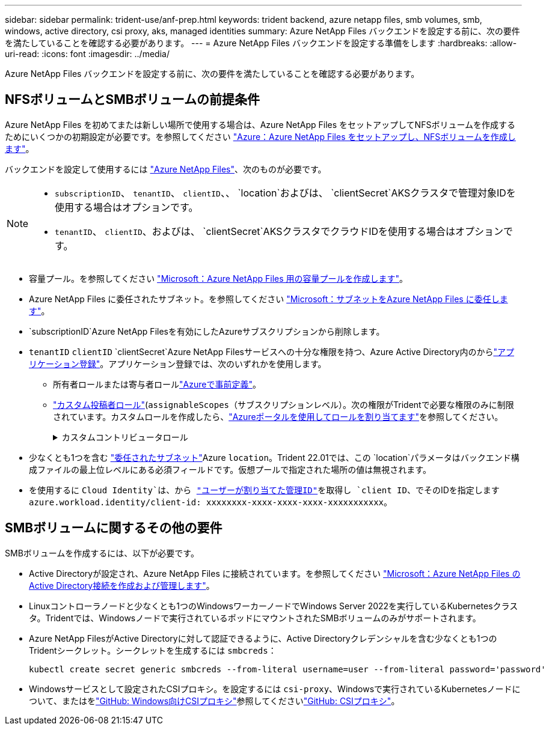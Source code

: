 ---
sidebar: sidebar 
permalink: trident-use/anf-prep.html 
keywords: trident backend, azure netapp files, smb volumes, smb, windows, active directory, csi proxy, aks, managed identities 
summary: Azure NetApp Files バックエンドを設定する前に、次の要件を満たしていることを確認する必要があります。 
---
= Azure NetApp Files バックエンドを設定する準備をします
:hardbreaks:
:allow-uri-read: 
:icons: font
:imagesdir: ../media/


[role="lead"]
Azure NetApp Files バックエンドを設定する前に、次の要件を満たしていることを確認する必要があります。



== NFSボリュームとSMBボリュームの前提条件

Azure NetApp Files を初めてまたは新しい場所で使用する場合は、Azure NetApp Files をセットアップしてNFSボリュームを作成するためにいくつかの初期設定が必要です。を参照してください https://docs.microsoft.com/en-us/azure/azure-netapp-files/azure-netapp-files-quickstart-set-up-account-create-volumes["Azure：Azure NetApp Files をセットアップし、NFSボリュームを作成します"^]。

バックエンドを設定して使用するには https://azure.microsoft.com/en-us/services/netapp/["Azure NetApp Files"^]、次のものが必要です。

[NOTE]
====
* `subscriptionID`、 `tenantID`、 `clientID`、、 `location`およびは、 `clientSecret`AKSクラスタで管理対象IDを使用する場合はオプションです。
* `tenantID`、 `clientID`、およびは、 `clientSecret`AKSクラスタでクラウドIDを使用する場合はオプションです。


====
* 容量プール。を参照してください link:https://learn.microsoft.com/en-us/azure/azure-netapp-files/azure-netapp-files-set-up-capacity-pool["Microsoft：Azure NetApp Files 用の容量プールを作成します"^]。
* Azure NetApp Files に委任されたサブネット。を参照してください link:https://learn.microsoft.com/en-us/azure/azure-netapp-files/azure-netapp-files-delegate-subnet["Microsoft：サブネットをAzure NetApp Files に委任します"^]。
* `subscriptionID`Azure NetApp Filesを有効にしたAzureサブスクリプションから削除します。
* `tenantID` `clientID` `clientSecret`Azure NetApp Filesサービスへの十分な権限を持つ、Azure Active Directory内のからlink:https://docs.microsoft.com/en-us/azure/active-directory/develop/howto-create-service-principal-portal["アプリケーション登録"^]。アプリケーション登録では、次のいずれかを使用します。
+
** 所有者ロールまたは寄与者ロールlink:https://docs.microsoft.com/en-us/azure/role-based-access-control/built-in-roles["Azureで事前定義"^]。
** link:https://learn.microsoft.com/en-us/azure/role-based-access-control/custom-roles-portal["カスタム投稿者ロール"](`assignableScopes`（サブスクリプションレベル）。次の権限がTridentで必要な権限のみに制限されています。カスタムロールを作成したら、link:https://learn.microsoft.com/en-us/azure/role-based-access-control/role-assignments-portal["Azureポータルを使用してロールを割り当てます"^]を参照してください。
+
.カスタムコントリビュータロール
[%collapsible]
====
[source, JSON]
----
{
  "id": "/subscriptions/<subscription-id>/providers/Microsoft.Authorization/roleDefinitions/<role-definition-id>",
  "properties": {
    "roleName": "custom-role-with-limited-perms",
    "description": "custom role providing limited permissions",
    "assignableScopes": [
      "/subscriptions/<subscription-id>"
    ],
    "permissions": [
      {
        "actions": [
          "Microsoft.NetApp/netAppAccounts/capacityPools/read",
          "Microsoft.NetApp/netAppAccounts/capacityPools/write",
          "Microsoft.NetApp/netAppAccounts/capacityPools/volumes/read",
          "Microsoft.NetApp/netAppAccounts/capacityPools/volumes/write",
          "Microsoft.NetApp/netAppAccounts/capacityPools/volumes/delete",
          "Microsoft.NetApp/netAppAccounts/capacityPools/volumes/snapshots/read",
          "Microsoft.NetApp/netAppAccounts/capacityPools/volumes/snapshots/write",
          "Microsoft.NetApp/netAppAccounts/capacityPools/volumes/snapshots/delete",
          "Microsoft.NetApp/netAppAccounts/capacityPools/volumes/MountTargets/read",
          "Microsoft.Network/virtualNetworks/read",
          "Microsoft.Network/virtualNetworks/subnets/read",
          "Microsoft.Features/featureProviders/subscriptionFeatureRegistrations/read",
          "Microsoft.Features/featureProviders/subscriptionFeatureRegistrations/write",
          "Microsoft.Features/featureProviders/subscriptionFeatureRegistrations/delete",
          "Microsoft.Features/features/read",
          "Microsoft.Features/operations/read",
          "Microsoft.Features/providers/features/read",
          "Microsoft.Features/providers/features/register/action",
          "Microsoft.Features/providers/features/unregister/action",
          "Microsoft.Features/subscriptionFeatureRegistrations/read"
        ],
        "notActions": [],
        "dataActions": [],
        "notDataActions": []
      }
    ]
  }
}
----
====


* 少なくとも1つを含む https://docs.microsoft.com/en-us/azure/azure-netapp-files/azure-netapp-files-delegate-subnet["委任されたサブネット"^]Azure `location`。Trident 22.01では、この `location`パラメータはバックエンド構成ファイルの最上位レベルにある必須フィールドです。仮想プールで指定された場所の値は無視されます。
* を使用するに `Cloud Identity`は、から https://learn.microsoft.com/en-us/entra/identity/managed-identities-azure-resources/how-manage-user-assigned-managed-identities["ユーザーが割り当てた管理ID"^]を取得し `client ID`、でそのIDを指定します `azure.workload.identity/client-id: xxxxxxxx-xxxx-xxxx-xxxx-xxxxxxxxxxx`。




== SMBボリュームに関するその他の要件

SMBボリュームを作成するには、以下が必要です。

* Active Directoryが設定され、Azure NetApp Files に接続されています。を参照してください link:https://learn.microsoft.com/en-us/azure/azure-netapp-files/create-active-directory-connections["Microsoft：Azure NetApp Files のActive Directory接続を作成および管理します"^]。
* Linuxコントローラノードと少なくとも1つのWindowsワーカーノードでWindows Server 2022を実行しているKubernetesクラスタ。Tridentでは、Windowsノードで実行されているポッドにマウントされたSMBボリュームのみがサポートされます。
* Azure NetApp FilesがActive Directoryに対して認証できるように、Active Directoryクレデンシャルを含む少なくとも1つのTridentシークレット。シークレットを生成するには `smbcreds`：
+
[listing]
----
kubectl create secret generic smbcreds --from-literal username=user --from-literal password='password'
----
* Windowsサービスとして設定されたCSIプロキシ。を設定するには `csi-proxy`、Windowsで実行されているKubernetesノードについて、またはをlink:https://github.com/Azure/aks-engine/blob/master/docs/topics/csi-proxy-windows.md["GitHub: Windows向けCSIプロキシ"^]参照してくださいlink:https://github.com/kubernetes-csi/csi-proxy["GitHub: CSIプロキシ"^]。

